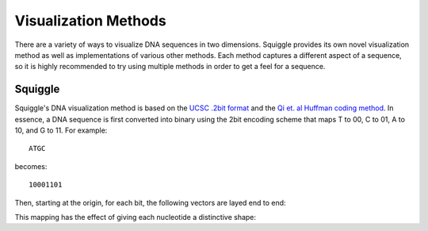Visualization Methods
=====================

There are a variety of ways to visualize DNA sequences in two dimensions.
Squiggle provides its own novel visualization method as well as implementations
of various other methods. Each method captures a different aspect of a sequence,
so it is highly recommended to try using multiple methods in order to get a feel
for a sequence.

Squiggle
--------

Squiggle's DNA visualization method is based on the `UCSC .2bit format
<http://genome.ucsc.edu/FAQ/FAQformat.html#format7>`_ and the `Qi et. al Huffman
coding method <http:/dx.doi.org/10.1002/jcc.21906>`_. In essence, a DNA sequence
is first converted into binary using the 2bit encoding scheme that maps T to 00,
C to 01, A to 10, and G to 11. For example::

    ATGC

becomes::

    10001101

Then, starting at the origin, for each bit, the following vectors are layed end to end:

.. raw:: html
    :file: figures/squiggle_vectors.html

This mapping has the effect of giving each nucleotide a distinctive shape:
